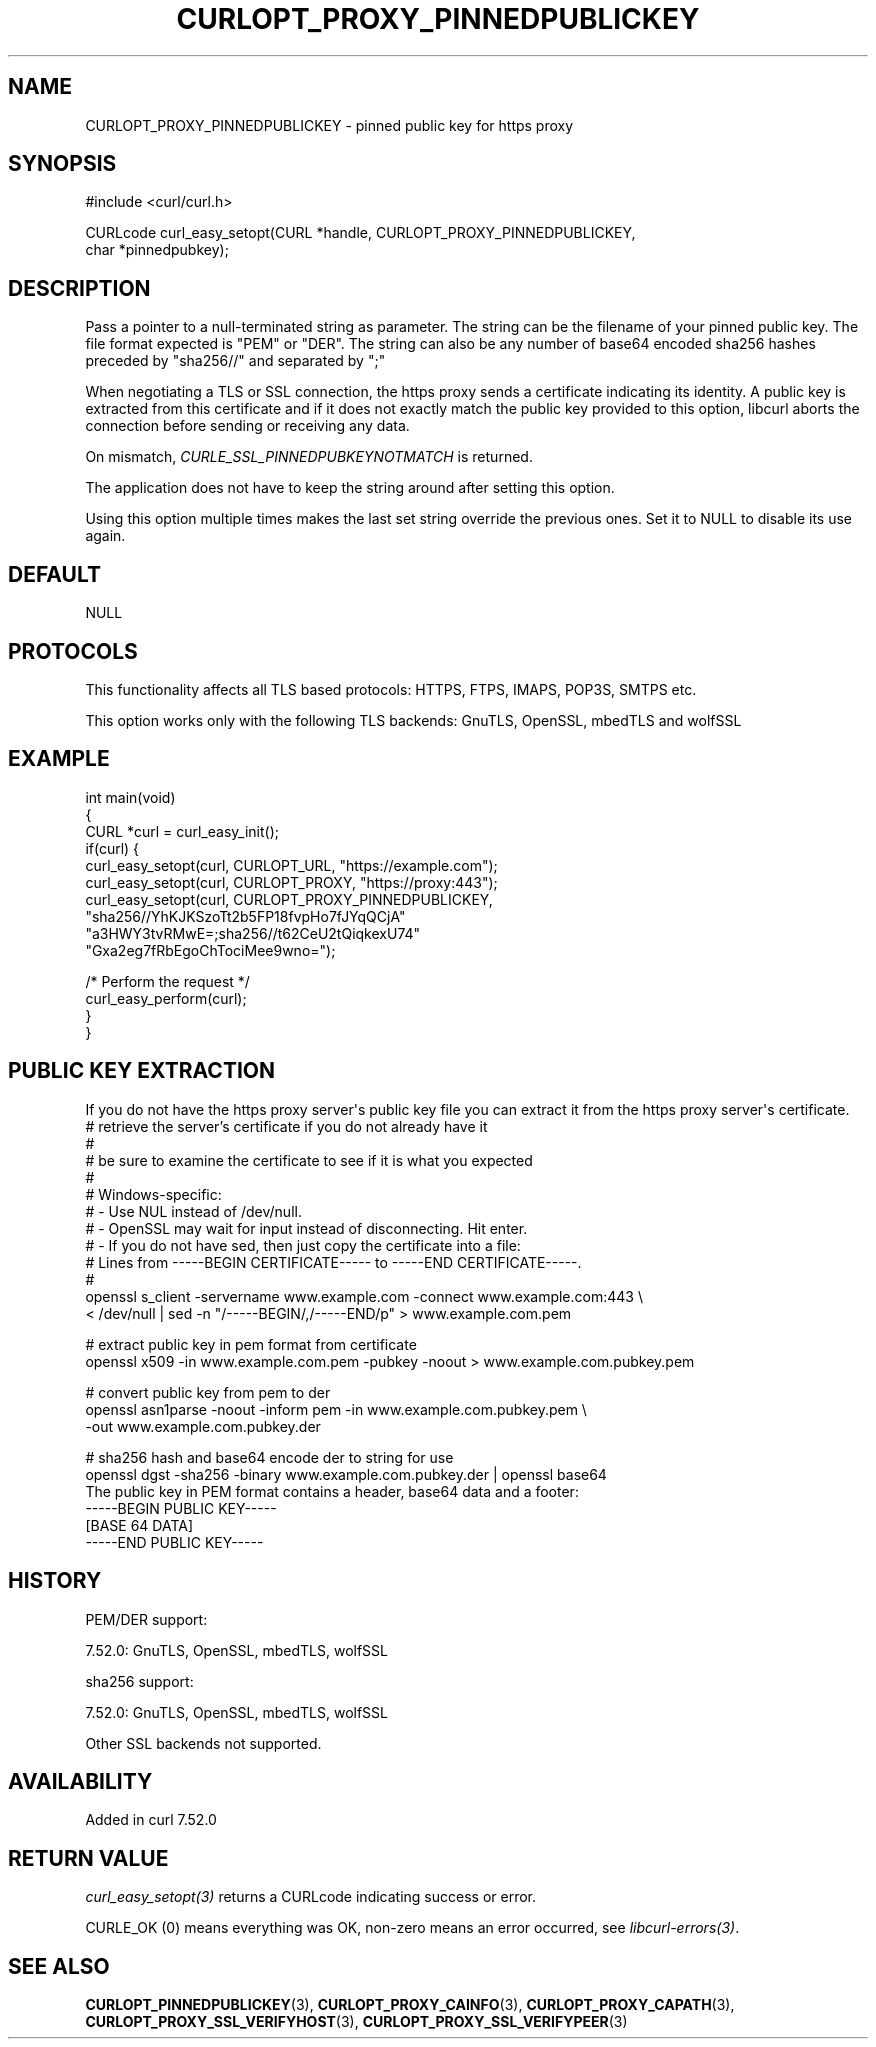 .\" generated by cd2nroff 0.1 from CURLOPT_PROXY_PINNEDPUBLICKEY.md
.TH CURLOPT_PROXY_PINNEDPUBLICKEY 3 "2025-07-03" libcurl
.SH NAME
CURLOPT_PROXY_PINNEDPUBLICKEY \- pinned public key for https proxy
.SH SYNOPSIS
.nf
#include <curl/curl.h>

CURLcode curl_easy_setopt(CURL *handle, CURLOPT_PROXY_PINNEDPUBLICKEY,
                          char *pinnedpubkey);
.fi
.SH DESCRIPTION
Pass a pointer to a null\-terminated string as parameter. The string can be the
filename of your pinned public key. The file format expected is "PEM" or
\&"DER". The string can also be any number of base64 encoded sha256 hashes
preceded by "sha256//" and separated by ";"

When negotiating a TLS or SSL connection, the https proxy sends a certificate
indicating its identity. A public key is extracted from this certificate and
if it does not exactly match the public key provided to this option, libcurl
aborts the connection before sending or receiving any data.

On mismatch, \fICURLE_SSL_PINNEDPUBKEYNOTMATCH\fP is returned.

The application does not have to keep the string around after setting this
option.

Using this option multiple times makes the last set string override the
previous ones. Set it to NULL to disable its use again.
.SH DEFAULT
NULL
.SH PROTOCOLS
This functionality affects all TLS based protocols: HTTPS, FTPS, IMAPS, POP3S, SMTPS etc.

This option works only with the following TLS backends:
GnuTLS, OpenSSL, mbedTLS and wolfSSL
.SH EXAMPLE
.nf
int main(void)
{
  CURL *curl = curl_easy_init();
  if(curl) {
    curl_easy_setopt(curl, CURLOPT_URL, "https://example.com");
    curl_easy_setopt(curl, CURLOPT_PROXY, "https://proxy:443");
    curl_easy_setopt(curl, CURLOPT_PROXY_PINNEDPUBLICKEY,
                     "sha256//YhKJKSzoTt2b5FP18fvpHo7fJYqQCjA"
                     "a3HWY3tvRMwE=;sha256//t62CeU2tQiqkexU74"
                     "Gxa2eg7fRbEgoChTociMee9wno=");

    /* Perform the request */
    curl_easy_perform(curl);
  }
}
.fi
.SH PUBLIC KEY EXTRACTION
If you do not have the https proxy server\(aqs public key file you can extract it
from the https proxy server\(aqs certificate.
.nf
# retrieve the server's certificate if you do not already have it
#
# be sure to examine the certificate to see if it is what you expected
#
# Windows-specific:
# - Use NUL instead of /dev/null.
# - OpenSSL may wait for input instead of disconnecting. Hit enter.
# - If you do not have sed, then just copy the certificate into a file:
#   Lines from -----BEGIN CERTIFICATE----- to -----END CERTIFICATE-----.
#
openssl s_client -servername www.example.com -connect www.example.com:443 \\
  < /dev/null | sed -n "/-----BEGIN/,/-----END/p" > www.example.com.pem

# extract public key in pem format from certificate
openssl x509 -in www.example.com.pem -pubkey -noout > www.example.com.pubkey.pem

# convert public key from pem to der
openssl asn1parse -noout -inform pem -in www.example.com.pubkey.pem \\
  -out www.example.com.pubkey.der

# sha256 hash and base64 encode der to string for use
openssl dgst -sha256 -binary www.example.com.pubkey.der | openssl base64
.fi
The public key in PEM format contains a header, base64 data and a
footer:
.nf
-----BEGIN PUBLIC KEY-----
[BASE 64 DATA]
-----END PUBLIC KEY-----
.fi
.SH HISTORY
PEM/DER support:

 7.52.0: GnuTLS, OpenSSL, mbedTLS, wolfSSL

sha256 support:

 7.52.0: GnuTLS, OpenSSL, mbedTLS, wolfSSL

Other SSL backends not supported.
.SH AVAILABILITY
Added in curl 7.52.0
.SH RETURN VALUE
\fIcurl_easy_setopt(3)\fP returns a CURLcode indicating success or error.

CURLE_OK (0) means everything was OK, non\-zero means an error occurred, see
\fIlibcurl\-errors(3)\fP.
.SH SEE ALSO
.BR CURLOPT_PINNEDPUBLICKEY (3),
.BR CURLOPT_PROXY_CAINFO (3),
.BR CURLOPT_PROXY_CAPATH (3),
.BR CURLOPT_PROXY_SSL_VERIFYHOST (3),
.BR CURLOPT_PROXY_SSL_VERIFYPEER (3)
